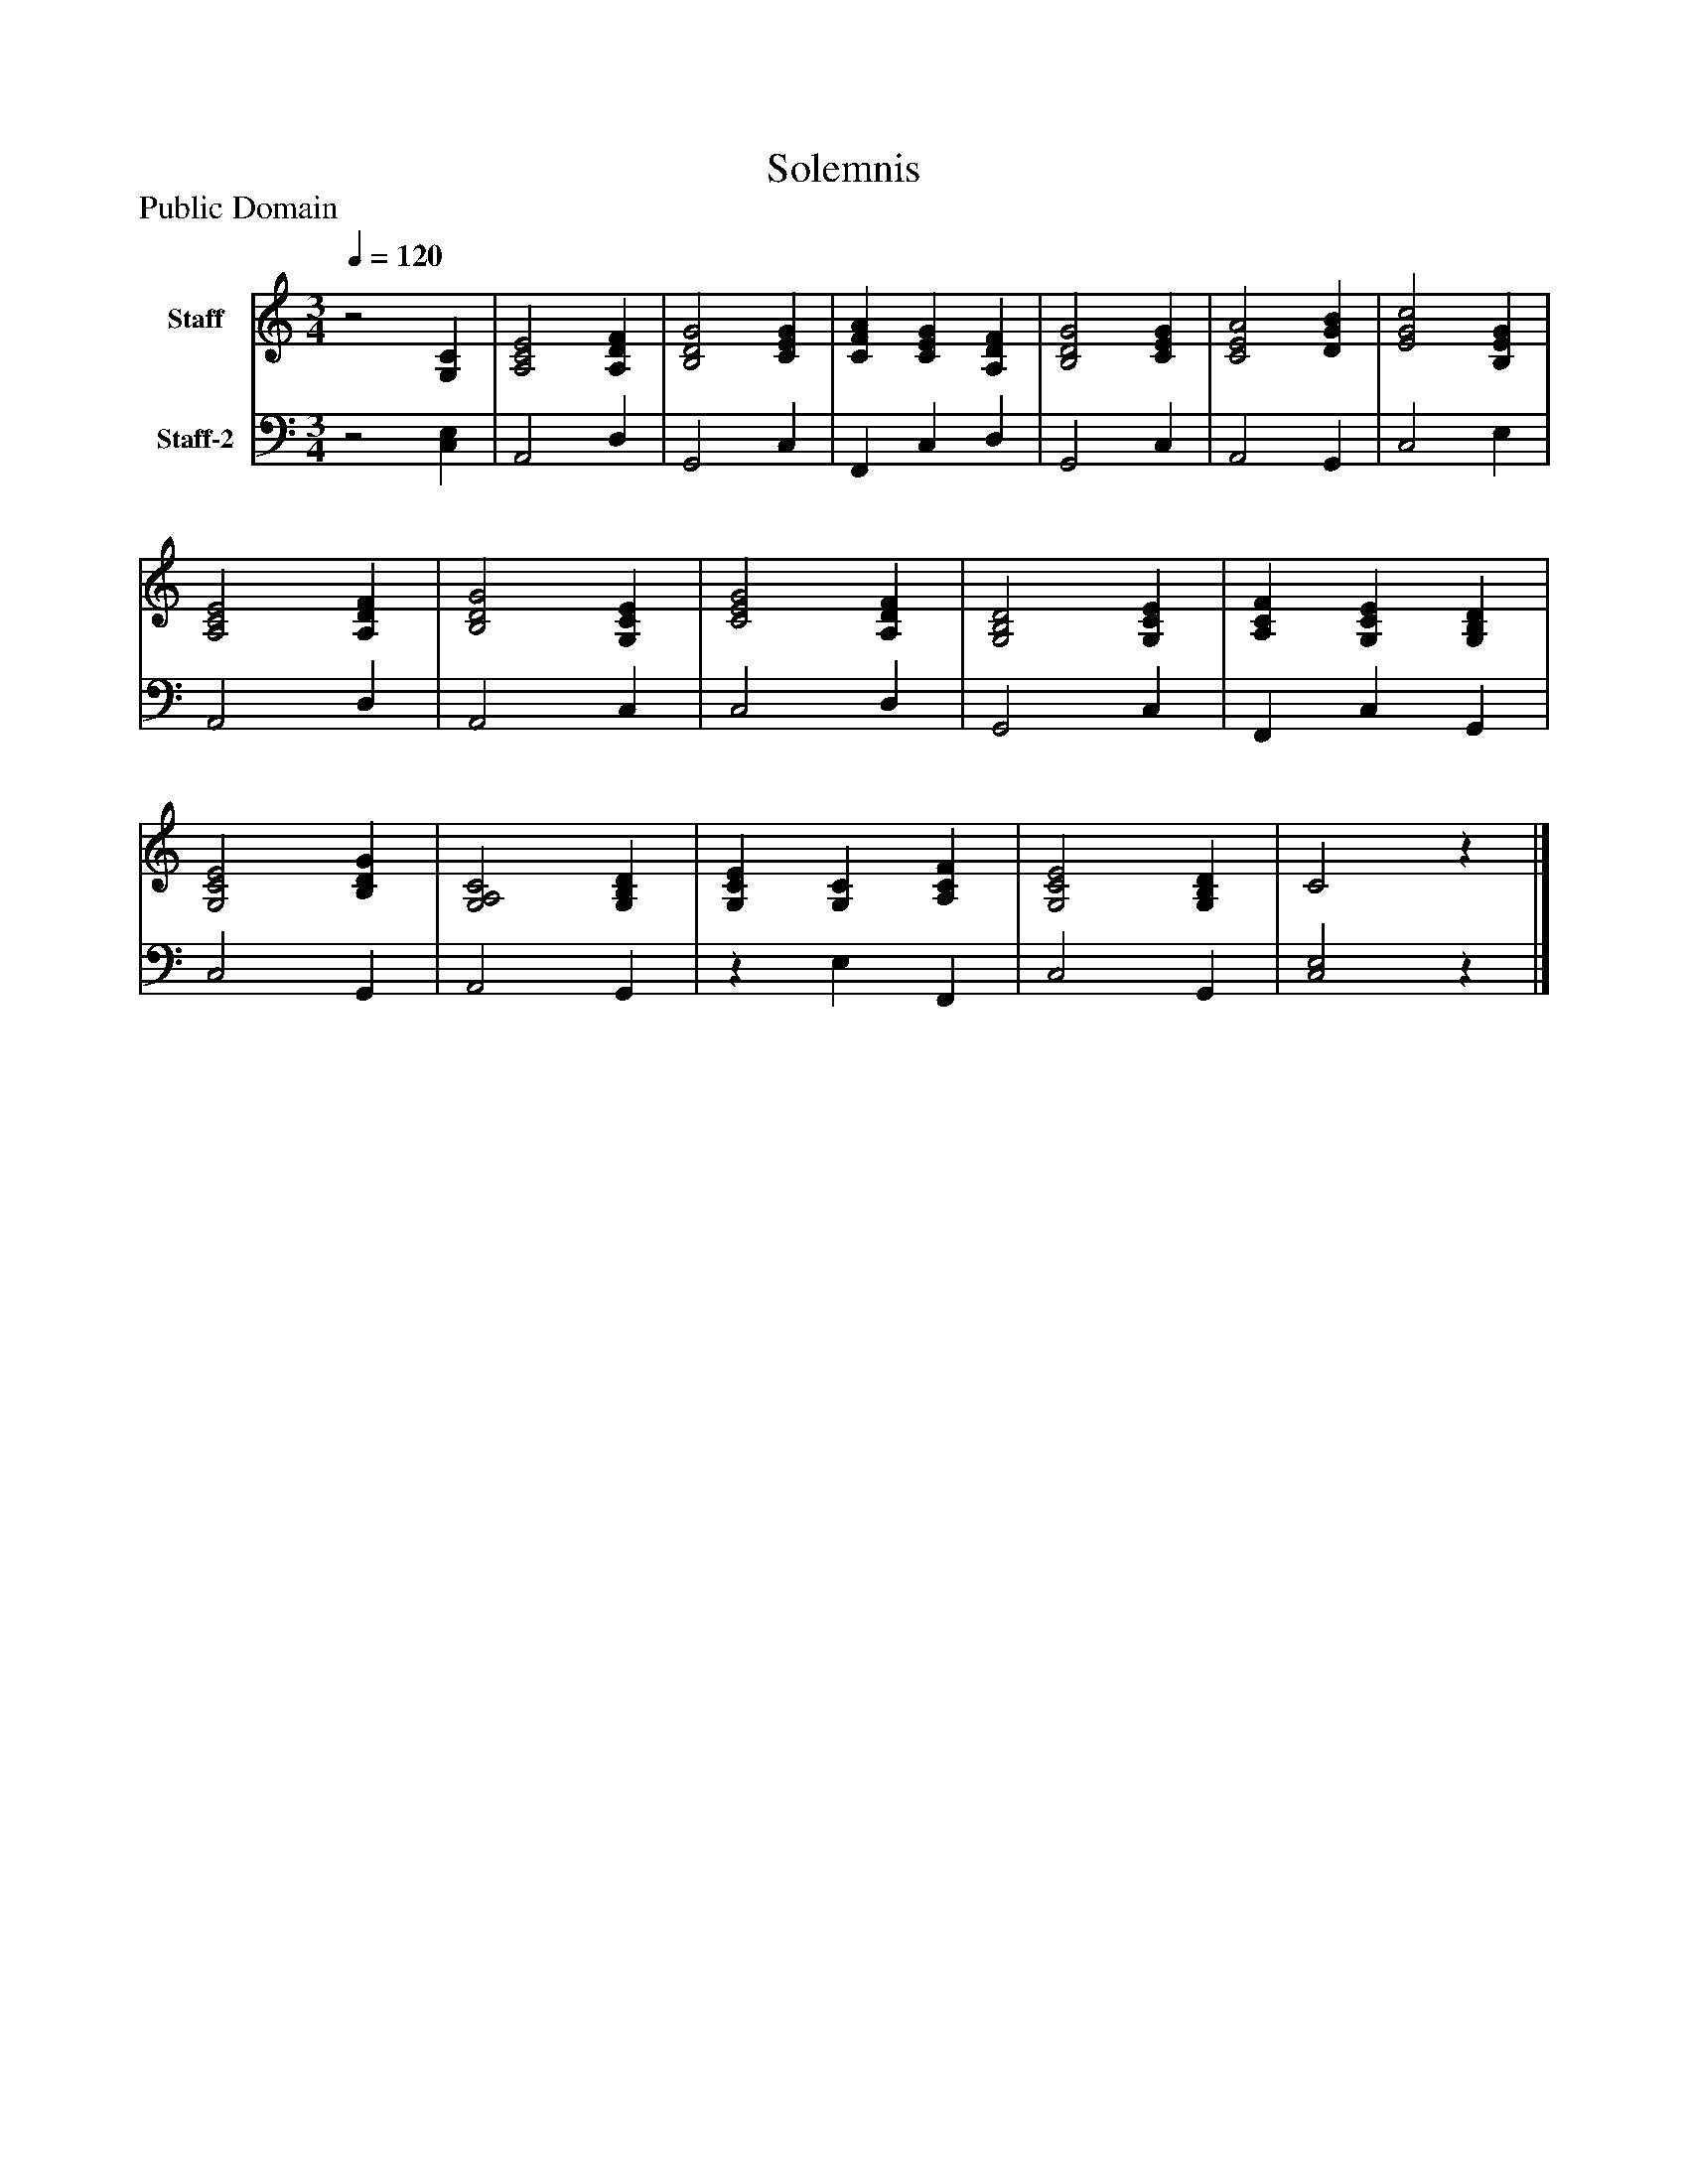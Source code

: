 %%abc-creator mxml2abc 1.4
%%abc-version 2.0
%%continueall true
%%titletrim true
%%titleformat A-1 T C1, Z-1, S-1
X: 0
T: Solemnis
Z: Public Domain
L: 1/4
M: 3/4
Q: 1/4=120
V: P1 name="Staff"
%%MIDI program 1 19
V: P2 name="Staff-2"
%%MIDI program 2 19
K: C
[V: P1] z2 [G,C] | [A,2C2E2] [A,DF] | [B,2D2G2] [CEG] | [CFA] [CEG] [A,DF] | [B,2D2G2] [CEG] | [C2E2A2] [DGB] | [E2G2c2] [B,EG] | [A,2C2E2] [A,DF] | [B,2D2G2] [G,CE] | [C2E2G2] [A,DF] | [G,2B,2D2] [G,CE] | [A,CF] [G,CE] [G,B,D] | [G,2C2E2] [B,DG] | [G,2A,2C2] [G,B,D] | [G,CE] [G,C] [A,CF] | [G,2C2E2] [G,B,D] | C2z|]
[V: P2] z2 [C,E,] | A,,2 D, | G,,2 C, | F,, C, D, | G,,2 C, | A,,2 G,, | C,2 E, | A,,2 D, | A,,2 C, | C,2 D, | G,,2 C, | F,, C, G,, | C,2 G,, | A,,2 G,, |z E, F,, | C,2 G,, | [C,2E,2]z|]

